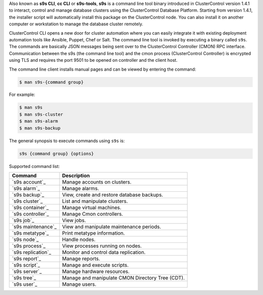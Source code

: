 Also known as **s9s CLI**, **cc CLI** or **s9s-tools**, **s9s** is a command line tool binary introduced in ClusterControl version 1.4.1 to interact, control and manage database clusters using the ClusterControl Database Platform. Starting from version 1.4.1, the installer script will automatically install this package on the ClusterControl node. You can also install it on another computer or workstation to manage the database cluster remotely.

ClusterControl CLI opens a new door for cluster automation where you can easily integrate it with existing deployment automation tools like Ansible, Puppet, Chef or Salt. The command line tool is invoked by executing a binary called ``s9s``. The commands are basically JSON messages being sent over to the ClusterControl Controller (CMON) RPC interface. Communication between the s9s (the command line tool) and the cmon process (ClusterControl Controller) is encrypted using TLS and requires the port 9501 to be opened on controller and the client host.

The command line client installs manual pages and can be viewed by entering the command:

.. code-block:: bash

	$ man s9s-{command group}

For example:

.. code-block:: bash

	$ man s9s
	$ man s9s-cluster
	$ man s9s-alarm
	$ man s9s-backup

The general synopsis to execute commands using ``s9s`` is:

.. code-block:: bash

	s9s {command group} {options}

Supported command list:

===================== ===========
Command               Description
===================== ===========
`s9s account`_        Manage accounts on clusters.
`s9s alarm`_          Manage alarms.
`s9s backup`_         View, create and restore database backups.
`s9s cluster`_        List and manipulate clusters.
`s9s container`_      Manage virtual machines.
`s9s controller`_     Manage Cmon controllers.
`s9s job`_            View jobs.
`s9s maintenance`_    View and manipulate maintenance periods.
`s9s metatype`_       Print metatype information.
`s9s node`_           Handle nodes.
`s9s process`_        View processes running on nodes.
`s9s replication`_    Monitor and control data replication.
`s9s report`_         Manage reports.
`s9s script`_         Manage and execute scripts.
`s9s server`_         Manage hardware resources.
`s9s tree`_           Manage and manipulate CMON Directory Tree (CDT).
`s9s user`_           Manage users.
===================== ===========